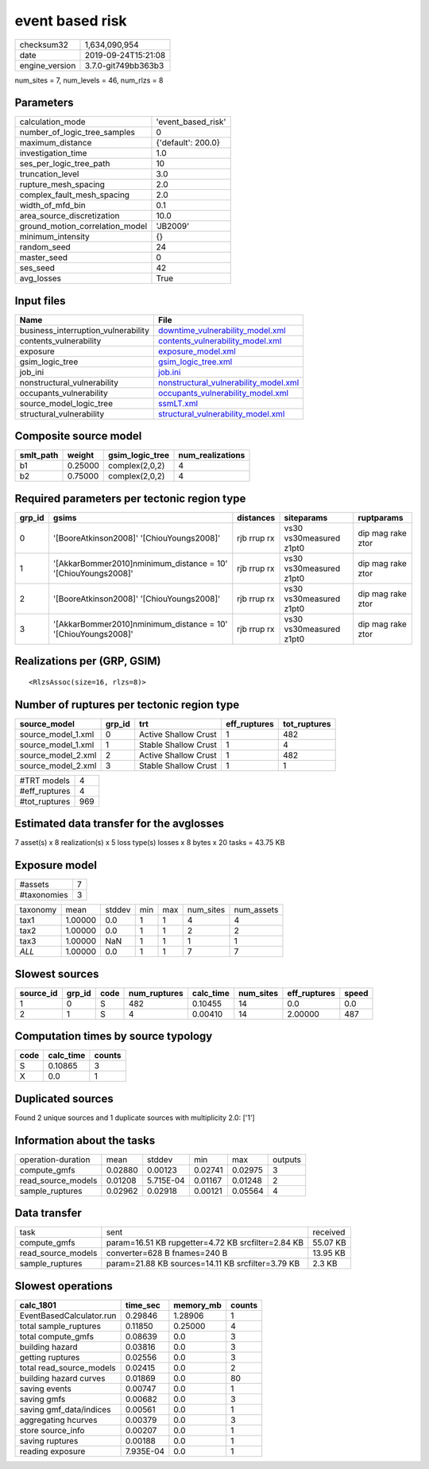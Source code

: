 event based risk
================

============== ===================
checksum32     1,634,090,954      
date           2019-09-24T15:21:08
engine_version 3.7.0-git749bb363b3
============== ===================

num_sites = 7, num_levels = 46, num_rlzs = 8

Parameters
----------
=============================== ==================
calculation_mode                'event_based_risk'
number_of_logic_tree_samples    0                 
maximum_distance                {'default': 200.0}
investigation_time              1.0               
ses_per_logic_tree_path         10                
truncation_level                3.0               
rupture_mesh_spacing            2.0               
complex_fault_mesh_spacing      2.0               
width_of_mfd_bin                0.1               
area_source_discretization      10.0              
ground_motion_correlation_model 'JB2009'          
minimum_intensity               {}                
random_seed                     24                
master_seed                     0                 
ses_seed                        42                
avg_losses                      True              
=============================== ==================

Input files
-----------
=================================== ================================================================================
Name                                File                                                                            
=================================== ================================================================================
business_interruption_vulnerability `downtime_vulnerability_model.xml <downtime_vulnerability_model.xml>`_          
contents_vulnerability              `contents_vulnerability_model.xml <contents_vulnerability_model.xml>`_          
exposure                            `exposure_model.xml <exposure_model.xml>`_                                      
gsim_logic_tree                     `gsim_logic_tree.xml <gsim_logic_tree.xml>`_                                    
job_ini                             `job.ini <job.ini>`_                                                            
nonstructural_vulnerability         `nonstructural_vulnerability_model.xml <nonstructural_vulnerability_model.xml>`_
occupants_vulnerability             `occupants_vulnerability_model.xml <occupants_vulnerability_model.xml>`_        
source_model_logic_tree             `ssmLT.xml <ssmLT.xml>`_                                                        
structural_vulnerability            `structural_vulnerability_model.xml <structural_vulnerability_model.xml>`_      
=================================== ================================================================================

Composite source model
----------------------
========= ======= =============== ================
smlt_path weight  gsim_logic_tree num_realizations
========= ======= =============== ================
b1        0.25000 complex(2,0,2)  4               
b2        0.75000 complex(2,0,2)  4               
========= ======= =============== ================

Required parameters per tectonic region type
--------------------------------------------
====== ============================================================== =========== ======================= =================
grp_id gsims                                                          distances   siteparams              ruptparams       
====== ============================================================== =========== ======================= =================
0      '[BooreAtkinson2008]' '[ChiouYoungs2008]'                      rjb rrup rx vs30 vs30measured z1pt0 dip mag rake ztor
1      '[AkkarBommer2010]\nminimum_distance = 10' '[ChiouYoungs2008]' rjb rrup rx vs30 vs30measured z1pt0 dip mag rake ztor
2      '[BooreAtkinson2008]' '[ChiouYoungs2008]'                      rjb rrup rx vs30 vs30measured z1pt0 dip mag rake ztor
3      '[AkkarBommer2010]\nminimum_distance = 10' '[ChiouYoungs2008]' rjb rrup rx vs30 vs30measured z1pt0 dip mag rake ztor
====== ============================================================== =========== ======================= =================

Realizations per (GRP, GSIM)
----------------------------

::

  <RlzsAssoc(size=16, rlzs=8)>

Number of ruptures per tectonic region type
-------------------------------------------
================== ====== ==================== ============ ============
source_model       grp_id trt                  eff_ruptures tot_ruptures
================== ====== ==================== ============ ============
source_model_1.xml 0      Active Shallow Crust 1            482         
source_model_1.xml 1      Stable Shallow Crust 1            4           
source_model_2.xml 2      Active Shallow Crust 1            482         
source_model_2.xml 3      Stable Shallow Crust 1            1           
================== ====== ==================== ============ ============

============= ===
#TRT models   4  
#eff_ruptures 4  
#tot_ruptures 969
============= ===

Estimated data transfer for the avglosses
-----------------------------------------
7 asset(s) x 8 realization(s) x 5 loss type(s) losses x 8 bytes x 20 tasks = 43.75 KB

Exposure model
--------------
=========== =
#assets     7
#taxonomies 3
=========== =

======== ======= ====== === === ========= ==========
taxonomy mean    stddev min max num_sites num_assets
tax1     1.00000 0.0    1   1   4         4         
tax2     1.00000 0.0    1   1   2         2         
tax3     1.00000 NaN    1   1   1         1         
*ALL*    1.00000 0.0    1   1   7         7         
======== ======= ====== === === ========= ==========

Slowest sources
---------------
========= ====== ==== ============ ========= ========= ============ =====
source_id grp_id code num_ruptures calc_time num_sites eff_ruptures speed
========= ====== ==== ============ ========= ========= ============ =====
1         0      S    482          0.10455   14        0.0          0.0  
2         1      S    4            0.00410   14        2.00000      487  
========= ====== ==== ============ ========= ========= ============ =====

Computation times by source typology
------------------------------------
==== ========= ======
code calc_time counts
==== ========= ======
S    0.10865   3     
X    0.0       1     
==== ========= ======

Duplicated sources
------------------
Found 2 unique sources and 1 duplicate sources with multiplicity 2.0: ['1']

Information about the tasks
---------------------------
================== ======= ========= ======= ======= =======
operation-duration mean    stddev    min     max     outputs
compute_gmfs       0.02880 0.00123   0.02741 0.02975 3      
read_source_models 0.01208 5.715E-04 0.01167 0.01248 2      
sample_ruptures    0.02962 0.02918   0.00121 0.05564 4      
================== ======= ========= ======= ======= =======

Data transfer
-------------
================== ================================================== ========
task               sent                                               received
compute_gmfs       param=16.51 KB rupgetter=4.72 KB srcfilter=2.84 KB 55.07 KB
read_source_models converter=628 B fnames=240 B                       13.95 KB
sample_ruptures    param=21.88 KB sources=14.11 KB srcfilter=3.79 KB  2.3 KB  
================== ================================================== ========

Slowest operations
------------------
======================== ========= ========= ======
calc_1801                time_sec  memory_mb counts
======================== ========= ========= ======
EventBasedCalculator.run 0.29846   1.28906   1     
total sample_ruptures    0.11850   0.25000   4     
total compute_gmfs       0.08639   0.0       3     
building hazard          0.03816   0.0       3     
getting ruptures         0.02556   0.0       3     
total read_source_models 0.02415   0.0       2     
building hazard curves   0.01869   0.0       80    
saving events            0.00747   0.0       1     
saving gmfs              0.00682   0.0       3     
saving gmf_data/indices  0.00561   0.0       1     
aggregating hcurves      0.00379   0.0       3     
store source_info        0.00207   0.0       1     
saving ruptures          0.00188   0.0       1     
reading exposure         7.935E-04 0.0       1     
======================== ========= ========= ======